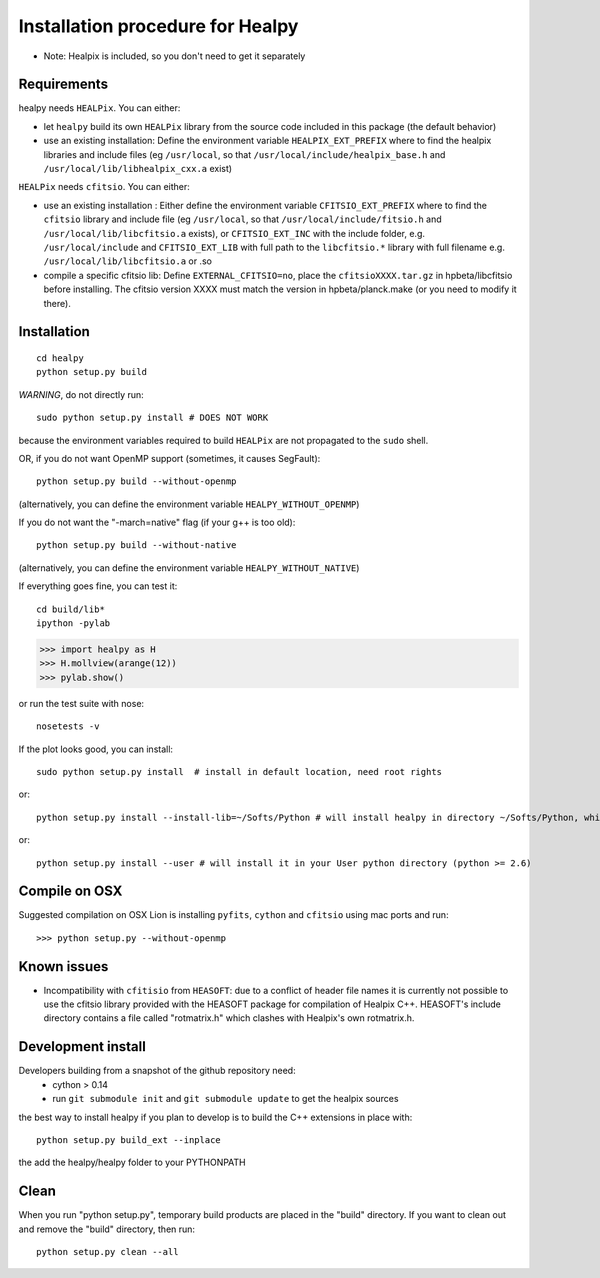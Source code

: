 Installation procedure for Healpy
=================================

* Note: Healpix is included, so you don't need to get it separately

Requirements
------------

healpy needs ``HEALPix``. You can either:

* let ``healpy`` build its own ``HEALPix`` library from the source code included in
  this package (the default behavior)
* use an existing installation:
  Define the environment variable ``HEALPIX_EXT_PREFIX`` where to find the
  healpix libraries and include files (eg ``/usr/local``, so that
  ``/usr/local/include/healpix_base.h`` and ``/usr/local/lib/libhealpix_cxx.a``
  exist)

``HEALPix`` needs ``cfitsio``. You can either:

* use an existing installation :
  Either define the environment variable ``CFITSIO_EXT_PREFIX`` where to find the
  ``cfitsio`` library and include file (eg ``/usr/local``, so that
  ``/usr/local/include/fitsio.h`` and ``/usr/local/lib/libcfitsio.a`` exists),
  or ``CFITSIO_EXT_INC`` with the include folder, e.g. ``/usr/local/include`` and 
  ``CFITSIO_EXT_LIB`` with full path to the ``libcfitsio.*`` library with full filename
  e.g. ``/usr/local/lib/libcfitsio.a`` or .so
* compile a specific cfitsio lib:
  Define ``EXTERNAL_CFITSIO=no``, place the  ``cfitsioXXXX.tar.gz`` in
  hpbeta/libcfitsio before installing. The cfitsio version XXXX must
  match the version in hpbeta/planck.make (or you need to modify it there).

Installation
------------
::

    cd healpy
    python setup.py build

*WARNING*, do not directly run::

    sudo python setup.py install # DOES NOT WORK

because the environment variables required to build ``HEALPix`` are not propagated
to the ``sudo`` shell.

OR, if you do not want OpenMP support (sometimes, it causes SegFault)::

    python setup.py build --without-openmp

(alternatively, you can define the environment variable ``HEALPY_WITHOUT_OPENMP``)

If you do not want the "-march=native" flag (if your g++ is too old)::

    python setup.py build --without-native

(alternatively, you can define the environment variable ``HEALPY_WITHOUT_NATIVE``)

If everything goes fine, you can test it::

    cd build/lib*
    ipython -pylab

>>> import healpy as H
>>> H.mollview(arange(12))
>>> pylab.show()

or run the test suite with nose::

    nosetests -v

If the plot looks good, you can install::

    sudo python setup.py install  # install in default location, need root rights
or::

    python setup.py install --install-lib=~/Softs/Python # will install healpy in directory ~/Softs/Python, which then must be in your PYTHONPATH
or::

    python setup.py install --user # will install it in your User python directory (python >= 2.6)

Compile on OSX
--------------

Suggested compilation on OSX Lion is installing ``pyfits``, ``cython`` and ``cfitsio`` using mac ports and run::

>>> python setup.py --without-openmp

Known issues
------------

* Incompatibility with ``cfitisio`` from ``HEASOFT``: due to a conflict of header file names it is currently not possible to use the cfitsio library provided with the HEASOFT package for compilation of Healpix C++. HEASOFT's include directory contains a file called "rotmatrix.h" which clashes with Healpix's own rotmatrix.h.

Development install
-------------------

Developers building from a snapshot of the github repository need:
  * cython > 0.14 
  * run ``git submodule init`` and ``git submodule update`` to get the healpix sources

the best way to install healpy if you plan to develop is to build the C++ extensions in place with::

    python setup.py build_ext --inplace

the add the healpy/healpy folder to your PYTHONPATH

Clean
-----

When you run "python setup.py", temporary build products are placed in the
"build" directory. If you want to clean out and remove the "build" directory,
then run::

    python setup.py clean --all
